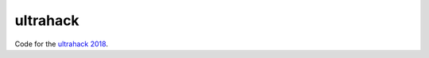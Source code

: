 ultrahack
=========
Code for the `ultrahack 2018 <https://ultrahack.org/submission/c10bf41f-a188-4774-8983-117fe137eca0>`_.
